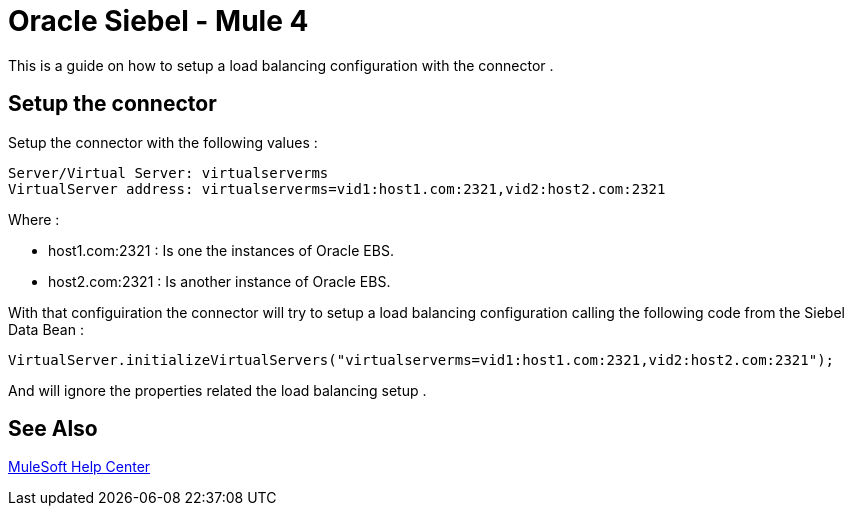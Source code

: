 = Oracle Siebel - Mule 4
:keywords: anypoint studio, esb, connectors, http, https, http headers, troubleshooting, rest, raml
:page-aliases: connectors::netsuite/netsuite-troubleshooting.adoc

This is a guide on how to setup a load balancing configuration with the connector .

[[setup-connector]]
== Setup the connector

Setup the connector with the following values :

[source,xml,linenums]
----
Server/Virtual Server: virtualserverms
VirtualServer address: virtualserverms=vid1:host1.com:2321,vid2:host2.com:2321
----

Where :

* host1.com:2321 : Is one the instances of Oracle EBS.
* host2.com:2321 : Is another instance of Oracle EBS.

With that configuiration the connector will try to setup a load balancing configuration calling the
following code from the Siebel Data Bean :

[source,xml,linenums]
----
VirtualServer.initializeVirtualServers("virtualserverms=vid1:host1.com:2321,vid2:host2.com:2321");
----

And will ignore the properties related the load balancing setup .

== See Also

https://help.mulesoft.com[MuleSoft Help Center]